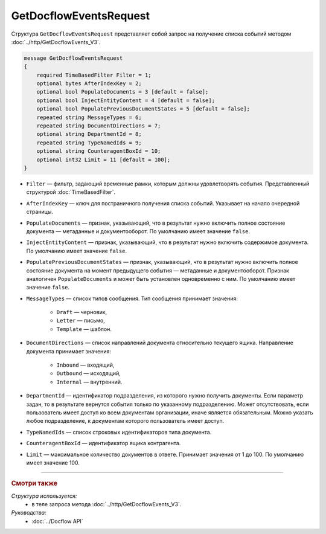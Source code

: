 GetDocflowEventsRequest
=======================

Структура ``GetDocflowEventsRequest`` представляет собой запрос на получение списка событий методом :doc:`../http/GetDocflowEvents_V3`.

.. code-block:: protobuf

   message GetDocflowEventsRequest
   {
       required TimeBasedFilter Filter = 1;
       optional bytes AfterIndexKey = 2;
       optional bool PopulateDocuments = 3 [default = false];
       optional bool InjectEntityContent = 4 [default = false];
       optional bool PopulatePreviousDocumentStates = 5 [default = false];
       repeated string MessageTypes = 6;
       repeated string DocumentDirections = 7;
       optional string DepartmentId = 8;
       repeated string TypeNamedIds = 9;
       optional string CounteragentBoxId = 10;
       optional int32 Limit = 11 [default = 100];
   }

- ``Filter`` — фильтр, задающий временные рамки, которым должны удовлетворять события. Представленный структурой :doc:`TimeBasedFilter`.
- ``AfterIndexKey`` — ключ для постраничного получения списка событий. Указывает на начало очередной страницы.
- ``PopulateDocuments`` — признак, указывающий, что в результат нужно включить полное состояние документа — метаданные и документооборот. По умолчанию имеет значение ``false``.
- ``InjectEntityContent`` — признак, указывающий, что в результат нужно включить содержимое документа. По умолчанию имеет значение ``false``.
- ``PopulatePreviousDocumentStates`` — признак, указывающий, что в результат нужно включить полное состояние документа на момент предыдущего события — метаданные и документооборот. Признак аналогичен ``PopulateDocuments`` и может быть установлен одновременно с ним. По умолчанию имеет значение ``false``.
- ``MessageTypes`` — список типов сообщения. Тип сообщения принимает значения:

	- ``Draft`` — черновик,
	- ``Letter`` — письмо,
	- ``Template`` — шаблон.

- ``DocumentDirections`` — список направлений документа относительно текущего ящика. Направление документа принимает значения:

	- ``Inbound`` — входящий,
	- ``Outbound`` — исходящий,
	- ``Internal`` — внутренний.

- ``DepartmentId`` — идентификатор подразделения, из которого нужно получить документы. Если параметр задан, то в результате вернутся события только по указанному подразделению. Может отсутствовать, если пользователь имеет доступ ко всем документам организации, иначе является обязательным. Можно указать любое подразделение, к документам которого пользователь имеет доступ.
- ``TypeNamedIds`` — список строковых идентификаторов типа документа.
- ``CounteragentBoxId`` — идентификатор ящика контрагента.
- ``Limit`` — максимальное количество документов в ответе. Принимает значения от 1 до 100. По умолчанию имеет значение 100.

----

.. rubric:: Смотри также

*Структура используется:*
	- в теле запроса метода :doc:`../http/GetDocflowEvents_V3`.

*Руководства:*
	- :doc:`../Docflow API`